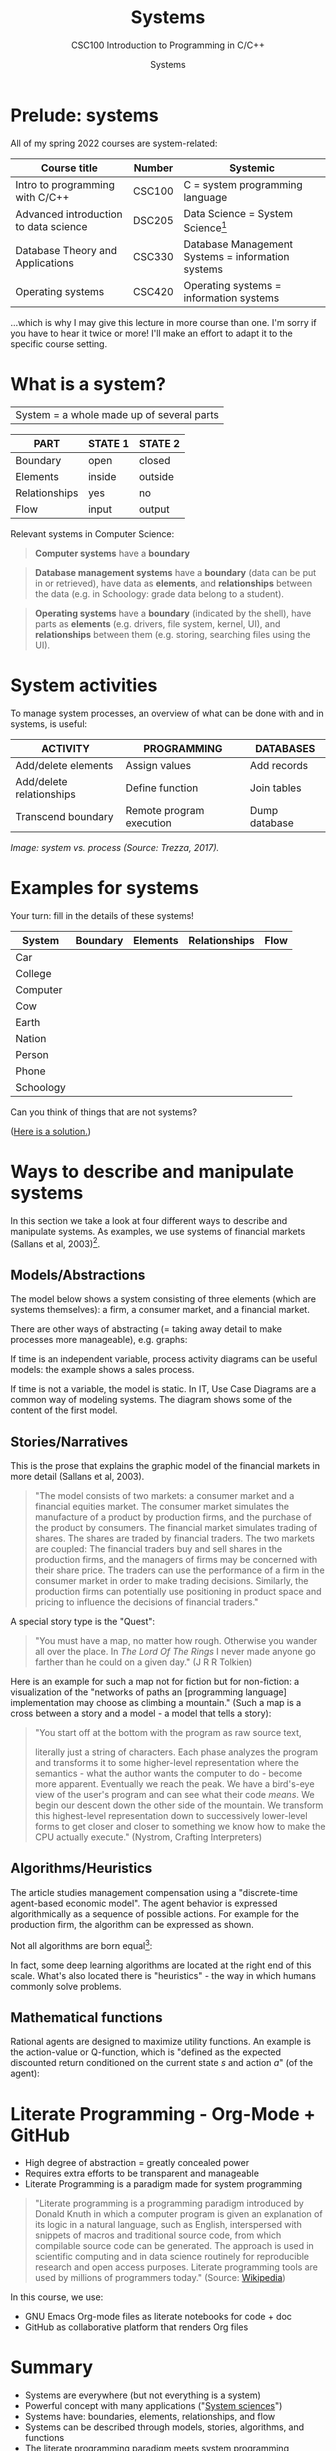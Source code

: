 #+TITLE:Systems
#+AUTHOR:Systems
#+SUBTITLE:CSC100 Introduction to Programming in C/C++
#+STARTUP:overview
#+OPTIONS:hideblocks
#+OPTIONS: toc:nil num:nil ^:nil
#+INFOJS_OPT: :view:info
* Prelude: systems

  All of my spring 2022 courses are system-related:

  | Course title                          | Number | Systemic                                          |
  |---------------------------------------+--------+---------------------------------------------------|
  | Intro to programming with C/C++       | CSC100 | C = system programming language                   |
  | Advanced introduction to data science | DSC205 | Data Science = System Science[fn:2]               |
  | Database Theory and Applications      | CSC330 | Database Management Systems = information systems |
  | Operating systems                     | CSC420 | Operating systems = information systems           |

  ...which is why I may give this lecture in more course than one. I'm
  sorry if you have to hear it twice or more! I'll make an effort to
  adapt it to the specific course setting.

* What is a system?

  |System = a whole made up of several parts|

  #+attr_html: :width 400px
  [[./img/system.png]]

  | PART          | STATE 1 | STATE 2 |
  |---------------+---------+---------|
  | Boundary      | open    | closed  |
  | Elements      | inside  | outside |
  | Relationships | yes     | no      |
  | Flow          | input   | output  |

  Relevant systems in Computer Science:
  #+begin_quote
  *Computer systems* have a *boundary* 
  #+end_quote

  
  #+begin_quote
  *Database management systems* have a *boundary* (data can be put in
  or retrieved), have data as *elements*, and *relationships* between
  the data (e.g. in Schoology: grade data belong to a student).
  #+end_quote

  #+begin_quote
  *Operating systems* have a *boundary* (indicated by the shell), have
   parts as *elements* (e.g. drivers, file system, kernel, UI), and
   *relationships* between them (e.g. storing, searching files using
   the UI). 
  #+end_quote

* System activities

  To manage system processes, an overview of what can be done with and
  in systems, is useful:
  
  | ACTIVITY                 | PROGRAMMING              | DATABASES     |
  |--------------------------+--------------------------+---------------|
  | Add/delete elements      | Assign values            | Add records   |
  | Add/delete relationships | Define function          | Join tables   |
  | Transcend boundary       | Remote program execution | Dump database |

  /Image: system vs. process (Source: Trezza, 2017)./
  #+attr_html: :width 600px
  [[./img/process.jpg]]
  
* Examples for systems

  Your turn: fill in the details of these systems!

  | System    | Boundary | Elements | Relationships | Flow |
  |-----------+----------+----------+---------------+------|
  | Car       |          |          |               |      |
  | College   |          |          |               |      |
  | Computer  |          |          |               |      |
  | Cow       |          |          |               |      |
  | Earth     |          |          |               |      |
  | Nation    |          |          |               |      |
  | Person    |          |          |               |      |
  | Phone     |          |          |               |      |
  | Schoology |          |          |               |      |

  Can you think of things that are not systems?

  ([[https://github.com/birkenkrahe/org/blob/master/systems/img/systems.png][Here is a solution.]])

* Ways to describe and manipulate systems

  In this section we take a look at four different ways to describe
  and manipulate systems. As examples, we use systems of financial
  markets (Sallans et al, 2003)[fn:1].

** Models/Abstractions

   The model below shows a system consisting of three elements (which
   are systems themselves): a firm, a consumer market, and a financial
   market.

   #+attr_html: :width 500px
   [[./img/markets.jpg]]

   There are other ways of abstracting (= taking away detail to make
   processes more manageable), e.g. graphs:

   #+attr_html: :width 400px
   [[./img/stocks.png]]

   If time is an independent variable, process activity diagrams can
   be useful models: the example shows a sales process.

   #+attr_html: :width 500px
   [[./img/sales.png]]

   If time is not a variable, the model is static. In IT, Use Case
   Diagrams are a common way of modeling systems. The diagram shows
   some of the content of the first model.

   #+attr_html: :width 500px
   [[./img/uml.png]]

** Stories/Narratives

   This is the prose that explains the graphic model of the financial
   markets in more detail (Sallans et al, 2003).

   #+begin_quote
   "The model consists of two markets: a consumer market and a
   financial equities market. The consumer market simulates the
   manufacture of a product by production firms, and the purchase of
   the product by consumers. The financial market simulates trading of
   shares. The shares are traded by financial traders. The two markets
   are coupled: The financial traders buy and sell shares in the
   production firms, and the managers of firms may be concerned with
   their share price. The traders can use the performance of a firm in
   the consumer market in order to make trading decisions. Similarly,
   the production firms can potentially use positioning in product
   space and pricing to influence the decisions of financial traders."
   #+end_quote

   A special story type is the "Quest":

   #+begin_quote
   "You must have a map, no matter how rough. Otherwise you wander all
   over the place. In /The Lord Of The Rings/ I never made anyone go
   farther than he could on a given day." (J R R Tolkien)
   #+end_quote

   Here is an example for such a map not for fiction but for
   non-fiction: a visualization of the "networks of paths an
   [programming language] implementation may choose as climbing a
   mountain." (Such a map is a cross between a story and a model - a
   model that tells a story):

   #+attr_html: :width 600px
   [[./img/interpreter.png]]

   #+begin_quote
   "You start off at the bottom with the program as raw source text,

   literally just a string of characters. Each phase analyzes the program
   and transforms it to some higher-level representation where the
   semantics - what the author wants the computer to do - become more
   apparent. Eventually we reach the peak. We have a bird's-eye view of
   the user's program and can see what their code /means/. We begin our
   descent down the other side of the mountain. We transform this
   highest-level representation down to successively lower-level forms to
   get closer and closer to something we know how to make the CPU
   actually execute." (Nystrom, Crafting Interpreters)
   #+end_quote

** Algorithms/Heuristics

   The article studies management compensation using a "discrete-time
   agent-based economic model". The agent behavior is expressed
   algorithmically as a sequence of possible actions. For example for
   the production firm, the algorithm can be expressed as shown.

   #+attr_html: :width 400px
   [[./img/actions.png]]

   Not all algorithms are born equal[fn:3]:

   #+attr_html: :width 600px
   [[./img/complexity.png]]

   In fact, some deep learning algorithms are located at the right end
   of this scale. What's also located there is "heuristics" - the way
   in which humans commonly solve problems.

** Mathematical functions

   Rational agents are designed to maximize utility functions. An
   example is the action-value or Q-function, which is "defined as the
   expected discounted return conditioned on the current state $s$ and
   action $a$" (of the agent):

   #+attr_html: :width 400px
   [[./img/function.png]]

* Literate Programming - Org-Mode + GitHub

  * High degree of abstraction = greatly concealed power
  * Requires extra efforts to be transparent and manageable
  * Literate Programming is a paradigm made for system programming

  #+begin_quote
  "Literate programming is a programming paradigm introduced by Donald
  Knuth in which a computer program is given an explanation of its
  logic in a natural language, such as English, interspersed with
  snippets of macros and traditional source code, from which
  compilable source code can be generated. The approach is used in
  scientific computing and in data science routinely for reproducible
  research and open access purposes. Literate programming tools are
  used by millions of programmers today." (Source: [[https://en.wikipedia.org/wiki/Literate_programming][Wikipedia]])
  #+end_quote

  In this course, we use:

  * GNU Emacs Org-mode files as literate notebooks for code + doc
  * GitHub as collaborative platform that renders Org files

* Summary

  * Systems are everywhere (but not everything is a system)
  * Powerful concept with many applications ("[[https://en.wikipedia.org/wiki/System][System sciences]]")
  * Systems have: boundaries, elements, relationships, and flow
  * Systems can be described through models, stories, algorithms, and functions
  * The literate programming paradigm meets system programming requirements

* References
  * chaitanya.dev (Nov 22, 2020). How a developer broke the internet
    by un-publishing his package containing 11 lines of code. [[https://dev.to/chaitanyasuvarna/how-a-developer-broke-the-internet-by-un-publishing-his-package-containing-11-lines-of-code-31ei][URL:
    dev.to]].
  * Nystrom (2021). Crafting Interpreters. Genever Benning. [[http://craftinginterpreters.com/][URL:
    craftinginterpreters.com]].
  * Sallans, Pfister and Dorffner (December 15, 2003). A Simulation
    Study of Managerial Compensation, OEFAI Neural Computation Group
    Technical Report, Austrian Institute for Artificial Intelligence
    [report]. URL: [[https://ofai.at/papers/oefai-tr-2003-33.pdf][ofai.at]].
  * Trezza (Feb 21, 2017). A System is NOT a Process [blog]. URL:
    [[https://lithyem.net/a-system-is-not-a-process/][lithyem.net]].
  * Wikipedia (Dec 15, 2021). Literate Programming [wiki]. [[https://en.wikipedia.org/wiki/Literate_programming][URL:
    en.wikipedia.org]].

* Footnotes

[fn:3]"Leftpad" refers to 11 lines of code that are part of ~Node.js~,
a popular package manager. This fragment was accidentally deleted in
2016 leading to a lot of uproar ([[https://dev.to/chaitanyasuvarna/how-a-developer-broke-the-internet-by-un-publishing-his-package-containing-11-lines-of-code-31ei][chaitanya, 2020]]).

[fn:2]System sciences are sciences for which the concept of a system
is a defining characteristic. This includes sciences that are
interdisciplinary by nature and/or that are especially interested in
patterns, and/or that deal with machines as a special case of
mechanical system linked to our organic system. Examples include: data
science (esp. data exploration), psychology (especially human-computer
interface research), and biology!

[fn:1]Why this source? There is nothing special about the paper used -
I found it while looking for a good (visual) model of financial
markets. It is, however, interesting that the report contains all
four ways of describing systems - as good scientific articles
should!
